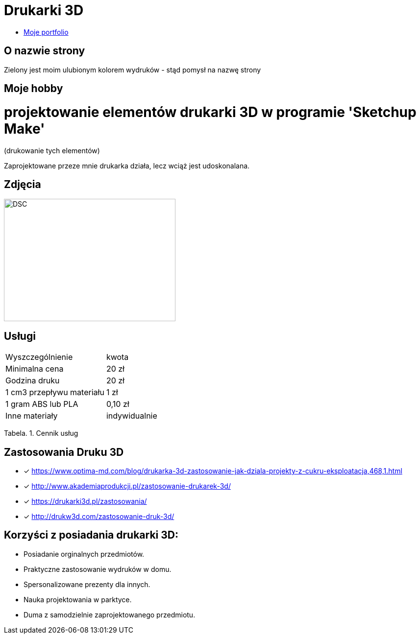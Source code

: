 # Drukarki 3D

* https://leszekwitucki.github.io/green3Dprint[Moje portfolio]

## O nazwie strony

Zielony jest moim ulubionym kolorem wydruków - stąd pomysł na nazwę strony

## Moje hobby

= projektowanie elementów drukarki 3D w programie 'Sketchup Make'

(drukowanie tych elementów)

Zaprojektowane przeze mnie drukarka działa, lecz wciąż jest udoskonalana.

## Zdjęcia

image::images/DSC_0014.JPG[DSC,350,250]

## Usługi

|===
| Wyszczególnienie	|  kwota
| Minimalna cena	| 20 zł
| Godzina druku | 20 zł
| 1 cm3 przepływu materiału | 1 zł
| 1 gram ABS lub PLA | 0,10 zł
| Inne materiały | indywidualnie
|===
Tabela. 1. Cennik usług


## Zastosowania Druku 3D

* [x] <https://www.optima-md.com/blog/drukarka-3d-zastosowanie-jak-dziala-projekty-z-cukru-eksploatacja,468,1.html>
* [x] <http://www.akademiaprodukcji.pl/zastosowanie-drukarek-3d/>
* [x] <https://drukarki3d.pl/zastosowania/>
* [x] <http://drukw3d.com/zastosowanie-druk-3d/>

## Korzyści z posiadania drukarki 3D:

** Posiadanie orginalnych przedmiotów.
** Praktyczne zastosowanie wydruków w domu.
** Spersonalizowane prezenty dla innych.
** Nauka projektowania w parktyce.
** Duma z samodzielnie zaprojektowanego przedmiotu. 
